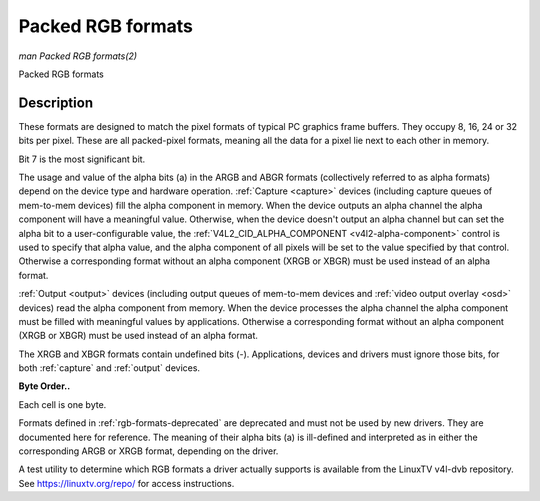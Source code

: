 .. -*- coding: utf-8; mode: rst -*-

.. _packed-rgb:

******************
Packed RGB formats
******************

*man Packed RGB formats(2)*

Packed RGB formats


Description
===========

These formats are designed to match the pixel formats of typical PC
graphics frame buffers. They occupy 8, 16, 24 or 32 bits per pixel.
These are all packed-pixel formats, meaning all the data for a pixel lie
next to each other in memory.


.. _rgb-formats:

.. flat-table:: Packed RGB Image Formats
    :header-rows:  2
    :stub-columns: 0


    -  .. row 1

       -  Identifier

       -  Code

       -  
       -  :cspan:`7` Byte 0 in memory

       -  :cspan:`7` Byte 1

       -  :cspan:`7` Byte 2

       -  :cspan:`7` Byte 3

    -  .. row 2

       -  
       -  
       -  Bit

       -  7

       -  6

       -  5

       -  4

       -  3

       -  2

       -  1

       -  0

       -  
       -  7

       -  6

       -  5

       -  4

       -  3

       -  2

       -  1

       -  0

       -  
       -  7

       -  6

       -  5

       -  4

       -  3

       -  2

       -  1

       -  0

       -  
       -  7

       -  6

       -  5

       -  4

       -  3

       -  2

       -  1

       -  0

    -  .. _`V4L2-PIX-FMT-RGB332`:

       -  ``V4L2_PIX_FMT_RGB332``

       -  'RGB1'

       -  
       -  r\ :sub:`2`

       -  r\ :sub:`1`

       -  r\ :sub:`0`

       -  g\ :sub:`2`

       -  g\ :sub:`1`

       -  g\ :sub:`0`

       -  b\ :sub:`1`

       -  b\ :sub:`0`

    -  .. _`V4L2-PIX-FMT-ARGB444`:

       -  ``V4L2_PIX_FMT_ARGB444``

       -  'AR12'

       -  
       -  g\ :sub:`3`

       -  g\ :sub:`2`

       -  g\ :sub:`1`

       -  g\ :sub:`0`

       -  b\ :sub:`3`

       -  b\ :sub:`2`

       -  b\ :sub:`1`

       -  b\ :sub:`0`

       -  
       -  a\ :sub:`3`

       -  a\ :sub:`2`

       -  a\ :sub:`1`

       -  a\ :sub:`0`

       -  r\ :sub:`3`

       -  r\ :sub:`2`

       -  r\ :sub:`1`

       -  r\ :sub:`0`

    -  .. _`V4L2-PIX-FMT-XRGB444`:

       -  ``V4L2_PIX_FMT_XRGB444``

       -  'XR12'

       -  
       -  g\ :sub:`3`

       -  g\ :sub:`2`

       -  g\ :sub:`1`

       -  g\ :sub:`0`

       -  b\ :sub:`3`

       -  b\ :sub:`2`

       -  b\ :sub:`1`

       -  b\ :sub:`0`

       -  
       -  -

       -  -

       -  -

       -  -

       -  r\ :sub:`3`

       -  r\ :sub:`2`

       -  r\ :sub:`1`

       -  r\ :sub:`0`

    -  .. _`V4L2-PIX-FMT-ARGB555`:

       -  ``V4L2_PIX_FMT_ARGB555``

       -  'AR15'

       -  
       -  g\ :sub:`2`

       -  g\ :sub:`1`

       -  g\ :sub:`0`

       -  b\ :sub:`4`

       -  b\ :sub:`3`

       -  b\ :sub:`2`

       -  b\ :sub:`1`

       -  b\ :sub:`0`

       -  
       -  a

       -  r\ :sub:`4`

       -  r\ :sub:`3`

       -  r\ :sub:`2`

       -  r\ :sub:`1`

       -  r\ :sub:`0`

       -  g\ :sub:`4`

       -  g\ :sub:`3`

    -  .. _`V4L2-PIX-FMT-XRGB555`:

       -  ``V4L2_PIX_FMT_XRGB555``

       -  'XR15'

       -  
       -  g\ :sub:`2`

       -  g\ :sub:`1`

       -  g\ :sub:`0`

       -  b\ :sub:`4`

       -  b\ :sub:`3`

       -  b\ :sub:`2`

       -  b\ :sub:`1`

       -  b\ :sub:`0`

       -  
       -  -

       -  r\ :sub:`4`

       -  r\ :sub:`3`

       -  r\ :sub:`2`

       -  r\ :sub:`1`

       -  r\ :sub:`0`

       -  g\ :sub:`4`

       -  g\ :sub:`3`

    -  .. _`V4L2-PIX-FMT-RGB565`:

       -  ``V4L2_PIX_FMT_RGB565``

       -  'RGBP'

       -  
       -  g\ :sub:`2`

       -  g\ :sub:`1`

       -  g\ :sub:`0`

       -  b\ :sub:`4`

       -  b\ :sub:`3`

       -  b\ :sub:`2`

       -  b\ :sub:`1`

       -  b\ :sub:`0`

       -  
       -  r\ :sub:`4`

       -  r\ :sub:`3`

       -  r\ :sub:`2`

       -  r\ :sub:`1`

       -  r\ :sub:`0`

       -  g\ :sub:`5`

       -  g\ :sub:`4`

       -  g\ :sub:`3`

    -  .. _`V4L2-PIX-FMT-ARGB555X`:

       -  ``V4L2_PIX_FMT_ARGB555X``

       -  'AR15' | (1 << 31)

       -  
       -  a

       -  r\ :sub:`4`

       -  r\ :sub:`3`

       -  r\ :sub:`2`

       -  r\ :sub:`1`

       -  r\ :sub:`0`

       -  g\ :sub:`4`

       -  g\ :sub:`3`

       -  
       -  g\ :sub:`2`

       -  g\ :sub:`1`

       -  g\ :sub:`0`

       -  b\ :sub:`4`

       -  b\ :sub:`3`

       -  b\ :sub:`2`

       -  b\ :sub:`1`

       -  b\ :sub:`0`

    -  .. _`V4L2-PIX-FMT-XRGB555X`:

       -  ``V4L2_PIX_FMT_XRGB555X``

       -  'XR15' | (1 << 31)

       -  
       -  -

       -  r\ :sub:`4`

       -  r\ :sub:`3`

       -  r\ :sub:`2`

       -  r\ :sub:`1`

       -  r\ :sub:`0`

       -  g\ :sub:`4`

       -  g\ :sub:`3`

       -  
       -  g\ :sub:`2`

       -  g\ :sub:`1`

       -  g\ :sub:`0`

       -  b\ :sub:`4`

       -  b\ :sub:`3`

       -  b\ :sub:`2`

       -  b\ :sub:`1`

       -  b\ :sub:`0`

    -  .. _`V4L2-PIX-FMT-RGB565X`:

       -  ``V4L2_PIX_FMT_RGB565X``

       -  'RGBR'

       -  
       -  r\ :sub:`4`

       -  r\ :sub:`3`

       -  r\ :sub:`2`

       -  r\ :sub:`1`

       -  r\ :sub:`0`

       -  g\ :sub:`5`

       -  g\ :sub:`4`

       -  g\ :sub:`3`

       -  
       -  g\ :sub:`2`

       -  g\ :sub:`1`

       -  g\ :sub:`0`

       -  b\ :sub:`4`

       -  b\ :sub:`3`

       -  b\ :sub:`2`

       -  b\ :sub:`1`

       -  b\ :sub:`0`

    -  .. _`V4L2-PIX-FMT-BGR24`:

       -  ``V4L2_PIX_FMT_BGR24``

       -  'BGR3'

       -  
       -  b\ :sub:`7`

       -  b\ :sub:`6`

       -  b\ :sub:`5`

       -  b\ :sub:`4`

       -  b\ :sub:`3`

       -  b\ :sub:`2`

       -  b\ :sub:`1`

       -  b\ :sub:`0`

       -  
       -  g\ :sub:`7`

       -  g\ :sub:`6`

       -  g\ :sub:`5`

       -  g\ :sub:`4`

       -  g\ :sub:`3`

       -  g\ :sub:`2`

       -  g\ :sub:`1`

       -  g\ :sub:`0`

       -  
       -  r\ :sub:`7`

       -  r\ :sub:`6`

       -  r\ :sub:`5`

       -  r\ :sub:`4`

       -  r\ :sub:`3`

       -  r\ :sub:`2`

       -  r\ :sub:`1`

       -  r\ :sub:`0`

    -  .. _`V4L2-PIX-FMT-RGB24`:

       -  ``V4L2_PIX_FMT_RGB24``

       -  'RGB3'

       -  
       -  r\ :sub:`7`

       -  r\ :sub:`6`

       -  r\ :sub:`5`

       -  r\ :sub:`4`

       -  r\ :sub:`3`

       -  r\ :sub:`2`

       -  r\ :sub:`1`

       -  r\ :sub:`0`

       -  
       -  g\ :sub:`7`

       -  g\ :sub:`6`

       -  g\ :sub:`5`

       -  g\ :sub:`4`

       -  g\ :sub:`3`

       -  g\ :sub:`2`

       -  g\ :sub:`1`

       -  g\ :sub:`0`

       -  
       -  b\ :sub:`7`

       -  b\ :sub:`6`

       -  b\ :sub:`5`

       -  b\ :sub:`4`

       -  b\ :sub:`3`

       -  b\ :sub:`2`

       -  b\ :sub:`1`

       -  b\ :sub:`0`

    -  .. _`V4L2-PIX-FMT-BGR666`:

       -  ``V4L2_PIX_FMT_BGR666``

       -  'BGRH'

       -  
       -  b\ :sub:`5`

       -  b\ :sub:`4`

       -  b\ :sub:`3`

       -  b\ :sub:`2`

       -  b\ :sub:`1`

       -  b\ :sub:`0`

       -  g\ :sub:`5`

       -  g\ :sub:`4`

       -  
       -  g\ :sub:`3`

       -  g\ :sub:`2`

       -  g\ :sub:`1`

       -  g\ :sub:`0`

       -  r\ :sub:`5`

       -  r\ :sub:`4`

       -  r\ :sub:`3`

       -  r\ :sub:`2`

       -  
       -  r\ :sub:`1`

       -  r\ :sub:`0`

       -  -

       -  -

       -  -

       -  -

       -  -

       -  -

       -  
       -  -

       -  -

       -  -

       -  -

       -  -

       -  -

       -  -

       -  -

    -  .. _`V4L2-PIX-FMT-ABGR32`:

       -  ``V4L2_PIX_FMT_ABGR32``

       -  'AR24'

       -  
       -  b\ :sub:`7`

       -  b\ :sub:`6`

       -  b\ :sub:`5`

       -  b\ :sub:`4`

       -  b\ :sub:`3`

       -  b\ :sub:`2`

       -  b\ :sub:`1`

       -  b\ :sub:`0`

       -  
       -  g\ :sub:`7`

       -  g\ :sub:`6`

       -  g\ :sub:`5`

       -  g\ :sub:`4`

       -  g\ :sub:`3`

       -  g\ :sub:`2`

       -  g\ :sub:`1`

       -  g\ :sub:`0`

       -  
       -  r\ :sub:`7`

       -  r\ :sub:`6`

       -  r\ :sub:`5`

       -  r\ :sub:`4`

       -  r\ :sub:`3`

       -  r\ :sub:`2`

       -  r\ :sub:`1`

       -  r\ :sub:`0`

       -  
       -  a\ :sub:`7`

       -  a\ :sub:`6`

       -  a\ :sub:`5`

       -  a\ :sub:`4`

       -  a\ :sub:`3`

       -  a\ :sub:`2`

       -  a\ :sub:`1`

       -  a\ :sub:`0`

    -  .. _`V4L2-PIX-FMT-XBGR32`:

       -  ``V4L2_PIX_FMT_XBGR32``

       -  'XR24'

       -  
       -  b\ :sub:`7`

       -  b\ :sub:`6`

       -  b\ :sub:`5`

       -  b\ :sub:`4`

       -  b\ :sub:`3`

       -  b\ :sub:`2`

       -  b\ :sub:`1`

       -  b\ :sub:`0`

       -  
       -  g\ :sub:`7`

       -  g\ :sub:`6`

       -  g\ :sub:`5`

       -  g\ :sub:`4`

       -  g\ :sub:`3`

       -  g\ :sub:`2`

       -  g\ :sub:`1`

       -  g\ :sub:`0`

       -  
       -  r\ :sub:`7`

       -  r\ :sub:`6`

       -  r\ :sub:`5`

       -  r\ :sub:`4`

       -  r\ :sub:`3`

       -  r\ :sub:`2`

       -  r\ :sub:`1`

       -  r\ :sub:`0`

       -  
       -  -

       -  -

       -  -

       -  -

       -  -

       -  -

       -  -

       -  -

    -  .. _`V4L2-PIX-FMT-ARGB32`:

       -  ``V4L2_PIX_FMT_ARGB32``

       -  'BA24'

       -  
       -  a\ :sub:`7`

       -  a\ :sub:`6`

       -  a\ :sub:`5`

       -  a\ :sub:`4`

       -  a\ :sub:`3`

       -  a\ :sub:`2`

       -  a\ :sub:`1`

       -  a\ :sub:`0`

       -  
       -  r\ :sub:`7`

       -  r\ :sub:`6`

       -  r\ :sub:`5`

       -  r\ :sub:`4`

       -  r\ :sub:`3`

       -  r\ :sub:`2`

       -  r\ :sub:`1`

       -  r\ :sub:`0`

       -  
       -  g\ :sub:`7`

       -  g\ :sub:`6`

       -  g\ :sub:`5`

       -  g\ :sub:`4`

       -  g\ :sub:`3`

       -  g\ :sub:`2`

       -  g\ :sub:`1`

       -  g\ :sub:`0`

       -  
       -  b\ :sub:`7`

       -  b\ :sub:`6`

       -  b\ :sub:`5`

       -  b\ :sub:`4`

       -  b\ :sub:`3`

       -  b\ :sub:`2`

       -  b\ :sub:`1`

       -  b\ :sub:`0`

    -  .. _`V4L2-PIX-FMT-XRGB32`:

       -  ``V4L2_PIX_FMT_XRGB32``

       -  'BX24'

       -  
       -  -

       -  -

       -  -

       -  -

       -  -

       -  -

       -  -

       -  -

       -  
       -  r\ :sub:`7`

       -  r\ :sub:`6`

       -  r\ :sub:`5`

       -  r\ :sub:`4`

       -  r\ :sub:`3`

       -  r\ :sub:`2`

       -  r\ :sub:`1`

       -  r\ :sub:`0`

       -  
       -  g\ :sub:`7`

       -  g\ :sub:`6`

       -  g\ :sub:`5`

       -  g\ :sub:`4`

       -  g\ :sub:`3`

       -  g\ :sub:`2`

       -  g\ :sub:`1`

       -  g\ :sub:`0`

       -  
       -  b\ :sub:`7`

       -  b\ :sub:`6`

       -  b\ :sub:`5`

       -  b\ :sub:`4`

       -  b\ :sub:`3`

       -  b\ :sub:`2`

       -  b\ :sub:`1`

       -  b\ :sub:`0`


Bit 7 is the most significant bit.

The usage and value of the alpha bits (a) in the ARGB and ABGR formats
(collectively referred to as alpha formats) depend on the device type
and hardware operation. :ref:`Capture <capture>` devices (including
capture queues of mem-to-mem devices) fill the alpha component in
memory. When the device outputs an alpha channel the alpha component
will have a meaningful value. Otherwise, when the device doesn't output
an alpha channel but can set the alpha bit to a user-configurable value,
the :ref:`V4L2_CID_ALPHA_COMPONENT <v4l2-alpha-component>` control
is used to specify that alpha value, and the alpha component of all
pixels will be set to the value specified by that control. Otherwise a
corresponding format without an alpha component (XRGB or XBGR) must be
used instead of an alpha format.

:ref:`Output <output>` devices (including output queues of mem-to-mem
devices and :ref:`video output overlay <osd>` devices) read the alpha
component from memory. When the device processes the alpha channel the
alpha component must be filled with meaningful values by applications.
Otherwise a corresponding format without an alpha component (XRGB or
XBGR) must be used instead of an alpha format.

The XRGB and XBGR formats contain undefined bits (-). Applications,
devices and drivers must ignore those bits, for both
:ref:`capture` and :ref:`output` devices.

**Byte Order..**

Each cell is one byte.



.. flat-table::
    :header-rows:  0
    :stub-columns: 0
    :widths:       2 1 1 1 1 1 1 1 1 1 1 1 1


    -  .. row 1

       -  start + 0:

       -  B\ :sub:`00`

       -  G\ :sub:`00`

       -  R\ :sub:`00`

       -  B\ :sub:`01`

       -  G\ :sub:`01`

       -  R\ :sub:`01`

       -  B\ :sub:`02`

       -  G\ :sub:`02`

       -  R\ :sub:`02`

       -  B\ :sub:`03`

       -  G\ :sub:`03`

       -  R\ :sub:`03`

    -  .. row 2

       -  start + 12:

       -  B\ :sub:`10`

       -  G\ :sub:`10`

       -  R\ :sub:`10`

       -  B\ :sub:`11`

       -  G\ :sub:`11`

       -  R\ :sub:`11`

       -  B\ :sub:`12`

       -  G\ :sub:`12`

       -  R\ :sub:`12`

       -  B\ :sub:`13`

       -  G\ :sub:`13`

       -  R\ :sub:`13`

    -  .. row 3

       -  start + 24:

       -  B\ :sub:`20`

       -  G\ :sub:`20`

       -  R\ :sub:`20`

       -  B\ :sub:`21`

       -  G\ :sub:`21`

       -  R\ :sub:`21`

       -  B\ :sub:`22`

       -  G\ :sub:`22`

       -  R\ :sub:`22`

       -  B\ :sub:`23`

       -  G\ :sub:`23`

       -  R\ :sub:`23`

    -  .. row 4

       -  start + 36:

       -  B\ :sub:`30`

       -  G\ :sub:`30`

       -  R\ :sub:`30`

       -  B\ :sub:`31`

       -  G\ :sub:`31`

       -  R\ :sub:`31`

       -  B\ :sub:`32`

       -  G\ :sub:`32`

       -  R\ :sub:`32`

       -  B\ :sub:`33`

       -  G\ :sub:`33`

       -  R\ :sub:`33`


Formats defined in :ref:`rgb-formats-deprecated` are deprecated and
must not be used by new drivers. They are documented here for reference.
The meaning of their alpha bits (a) is ill-defined and interpreted as in
either the corresponding ARGB or XRGB format, depending on the driver.


.. _rgb-formats-deprecated:

.. flat-table:: Deprecated Packed RGB Image Formats
    :header-rows:  2
    :stub-columns: 0


    -  .. row 1

       -  Identifier

       -  Code

       -  
       -  :cspan:`7` Byte 0 in memory

       -  :cspan:`7` Byte 1

       -  :cspan:`7` Byte 2

       -  :cspan:`7` Byte 3

    -  .. row 2

       -  
       -  
       -  Bit

       -  7

       -  6

       -  5

       -  4

       -  3

       -  2

       -  1

       -  0

       -  
       -  7

       -  6

       -  5

       -  4

       -  3

       -  2

       -  1

       -  0

       -  
       -  7

       -  6

       -  5

       -  4

       -  3

       -  2

       -  1

       -  0

       -  
       -  7

       -  6

       -  5

       -  4

       -  3

       -  2

       -  1

       -  0

    -  .. _`V4L2-PIX-FMT-RGB444`:

       -  ``V4L2_PIX_FMT_RGB444``

       -  'R444'

       -  
       -  g\ :sub:`3`

       -  g\ :sub:`2`

       -  g\ :sub:`1`

       -  g\ :sub:`0`

       -  b\ :sub:`3`

       -  b\ :sub:`2`

       -  b\ :sub:`1`

       -  b\ :sub:`0`

       -  
       -  a\ :sub:`3`

       -  a\ :sub:`2`

       -  a\ :sub:`1`

       -  a\ :sub:`0`

       -  r\ :sub:`3`

       -  r\ :sub:`2`

       -  r\ :sub:`1`

       -  r\ :sub:`0`

    -  .. _`V4L2-PIX-FMT-RGB555`:

       -  ``V4L2_PIX_FMT_RGB555``

       -  'RGBO'

       -  
       -  g\ :sub:`2`

       -  g\ :sub:`1`

       -  g\ :sub:`0`

       -  b\ :sub:`4`

       -  b\ :sub:`3`

       -  b\ :sub:`2`

       -  b\ :sub:`1`

       -  b\ :sub:`0`

       -  
       -  a

       -  r\ :sub:`4`

       -  r\ :sub:`3`

       -  r\ :sub:`2`

       -  r\ :sub:`1`

       -  r\ :sub:`0`

       -  g\ :sub:`4`

       -  g\ :sub:`3`

    -  .. _`V4L2-PIX-FMT-RGB555X`:

       -  ``V4L2_PIX_FMT_RGB555X``

       -  'RGBQ'

       -  
       -  a

       -  r\ :sub:`4`

       -  r\ :sub:`3`

       -  r\ :sub:`2`

       -  r\ :sub:`1`

       -  r\ :sub:`0`

       -  g\ :sub:`4`

       -  g\ :sub:`3`

       -  
       -  g\ :sub:`2`

       -  g\ :sub:`1`

       -  g\ :sub:`0`

       -  b\ :sub:`4`

       -  b\ :sub:`3`

       -  b\ :sub:`2`

       -  b\ :sub:`1`

       -  b\ :sub:`0`

    -  .. _`V4L2-PIX-FMT-BGR32`:

       -  ``V4L2_PIX_FMT_BGR32``

       -  'BGR4'

       -  
       -  b\ :sub:`7`

       -  b\ :sub:`6`

       -  b\ :sub:`5`

       -  b\ :sub:`4`

       -  b\ :sub:`3`

       -  b\ :sub:`2`

       -  b\ :sub:`1`

       -  b\ :sub:`0`

       -  
       -  g\ :sub:`7`

       -  g\ :sub:`6`

       -  g\ :sub:`5`

       -  g\ :sub:`4`

       -  g\ :sub:`3`

       -  g\ :sub:`2`

       -  g\ :sub:`1`

       -  g\ :sub:`0`

       -  
       -  r\ :sub:`7`

       -  r\ :sub:`6`

       -  r\ :sub:`5`

       -  r\ :sub:`4`

       -  r\ :sub:`3`

       -  r\ :sub:`2`

       -  r\ :sub:`1`

       -  r\ :sub:`0`

       -  
       -  a\ :sub:`7`

       -  a\ :sub:`6`

       -  a\ :sub:`5`

       -  a\ :sub:`4`

       -  a\ :sub:`3`

       -  a\ :sub:`2`

       -  a\ :sub:`1`

       -  a\ :sub:`0`

    -  .. _`V4L2-PIX-FMT-RGB32`:

       -  ``V4L2_PIX_FMT_RGB32``

       -  'RGB4'

       -  
       -  a\ :sub:`7`

       -  a\ :sub:`6`

       -  a\ :sub:`5`

       -  a\ :sub:`4`

       -  a\ :sub:`3`

       -  a\ :sub:`2`

       -  a\ :sub:`1`

       -  a\ :sub:`0`

       -  
       -  r\ :sub:`7`

       -  r\ :sub:`6`

       -  r\ :sub:`5`

       -  r\ :sub:`4`

       -  r\ :sub:`3`

       -  r\ :sub:`2`

       -  r\ :sub:`1`

       -  r\ :sub:`0`

       -  
       -  g\ :sub:`7`

       -  g\ :sub:`6`

       -  g\ :sub:`5`

       -  g\ :sub:`4`

       -  g\ :sub:`3`

       -  g\ :sub:`2`

       -  g\ :sub:`1`

       -  g\ :sub:`0`

       -  
       -  b\ :sub:`7`

       -  b\ :sub:`6`

       -  b\ :sub:`5`

       -  b\ :sub:`4`

       -  b\ :sub:`3`

       -  b\ :sub:`2`

       -  b\ :sub:`1`

       -  b\ :sub:`0`


A test utility to determine which RGB formats a driver actually supports
is available from the LinuxTV v4l-dvb repository. See
`https://linuxtv.org/repo/ <https://linuxtv.org/repo/>`__ for access
instructions.
